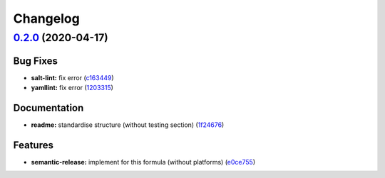 
Changelog
=========

`0.2.0 <https://github.com/saltstack-formulas/powerdns-formula/compare/v0.1.0...v0.2.0>`_ (2020-04-17)
----------------------------------------------------------------------------------------------------------

Bug Fixes
^^^^^^^^^


* **salt-lint:** fix error (\ `c163449 <https://github.com/saltstack-formulas/powerdns-formula/commit/c1634497f5f9de86824a4db60474e5bea43429c2>`_\ )
* **yamllint:** fix error (\ `1203315 <https://github.com/saltstack-formulas/powerdns-formula/commit/12033155a82105e022bf06f34cdd4688a61abdd3>`_\ )

Documentation
^^^^^^^^^^^^^


* **readme:** standardise structure (without testing section) (\ `1f24676 <https://github.com/saltstack-formulas/powerdns-formula/commit/1f2467627ced5f414cbadbad9c279d74d38772b6>`_\ )

Features
^^^^^^^^


* **semantic-release:** implement for this formula (without platforms) (\ `e0ce755 <https://github.com/saltstack-formulas/powerdns-formula/commit/e0ce7550aa98b11470746a36e508658ff7ceec2b>`_\ )
